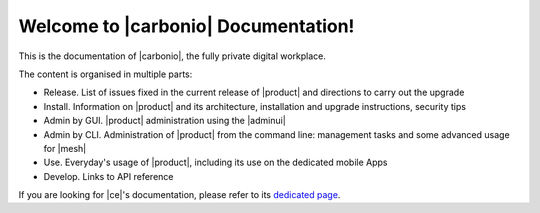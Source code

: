 .. SPDX-FileCopyrightText: 2022 Zextras <https://www.zextras.com/>
..
.. SPDX-License-Identifier: CC-BY-NC-SA-4.0

.. Zextras Carbonio documentation master file, created by
   sphinx-quickstart on Thu Aug 26 11:06:34 2021.
   You can adapt this file completely to your liking, but it should at least
   contain the root `toctree` directive.

********************************************
 Welcome to |carbonio| Documentation!
********************************************

This is the documentation of |carbonio|, the fully private digital
workplace.

The content is organised in multiple parts:

* Release. List of issues fixed in the current release of |product|
  and directions to carry out the upgrade
* Install. Information on |product| and its architecture, installation
  and upgrade instructions, security tips
* Admin by GUI. |product| administration using the |adminui|
* Admin by CLI. Administration of |product| from the command line:
  management tasks and some advanced usage for |mesh|
* Use. Everyday's usage of |product|, including its use on the
  dedicated mobile Apps
* Develop. Links to API reference

If you are looking for |ce|'s documentation, please refer to its
`dedicated page <../../carbonio-ce/html/index.html>`_.

.. grid:: 1 2 2 3
   :gutter: 3


   .. grid-item-card::
      :columns: 12 12 6 6
      :class-header: sd-font-weight-bold sd-fs-5

      .. toctree::
         :maxdepth: 2
         :caption: Introduction:

         basics/general

   .. grid-item-card::
      :columns: 12 12 6 6
      :class-header: sd-font-weight-bold sd-fs-5

      .. toctree::
         :maxdepth: 2
         :caption: Release:

         release/toc

   .. grid-item-card::
      :columns: 12 12 6 6
      :class-header: sd-font-weight-bold sd-fs-5

      .. toctree::
         :maxdepth: 2
         :caption: Install:

         architecture
         installation
         common/carbonio/web-access
         security
         migration

   .. grid-item-card::
      :columns: 12 12 6 6
      :class-header: sd-font-weight-bold sd-fs-5

      .. toctree::
         :maxdepth: 2
         :caption: Admin by GUI:

         adminpanel/toc

   .. grid-item-card::
      :columns: 12 12 6 6
      :class-header: sd-font-weight-bold sd-fs-5

      .. toctree::
         :maxdepth: 2
         :includehidden:
         :caption: Admin by CLI:

         admincli/toc

   .. grid-item-card::
      :columns: 12 12 6 6
      :class-header: sd-font-weight-bold sd-fs-5

      .. toctree::
         :maxdepth: 2
         :caption: Use:

         usage/toc

   .. grid-item-card::
      :columns: 12 12 6 6
      :class-header: sd-font-weight-bold sd-fs-5

      .. toctree::
         :maxdepth: 1
         :caption: Develop:

         develop/toc
